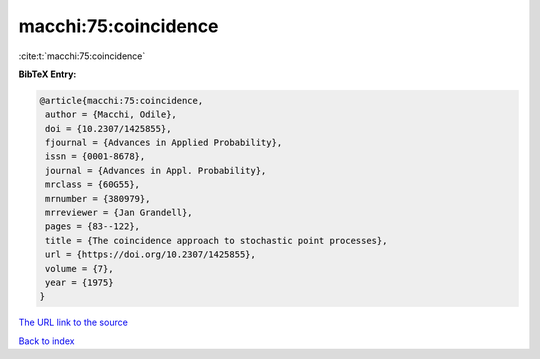 macchi:75:coincidence
=====================

:cite:t:`macchi:75:coincidence`

**BibTeX Entry:**

.. code-block:: bibtex

   @article{macchi:75:coincidence,
    author = {Macchi, Odile},
    doi = {10.2307/1425855},
    fjournal = {Advances in Applied Probability},
    issn = {0001-8678},
    journal = {Advances in Appl. Probability},
    mrclass = {60G55},
    mrnumber = {380979},
    mrreviewer = {Jan Grandell},
    pages = {83--122},
    title = {The coincidence approach to stochastic point processes},
    url = {https://doi.org/10.2307/1425855},
    volume = {7},
    year = {1975}
   }
`The URL link to the source <ttps://doi.org/10.2307/1425855}>`_


`Back to index <../By-Cite-Keys.html>`_
